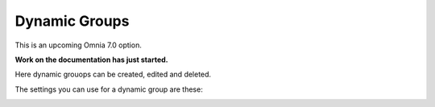 Dynamic Groups
=============================================

This is an upcoming Omnia 7.0 option.

**Work on the documentation has just started.**

Here dynamic grouops can be created, edited and deleted.

.. image:: dynamic-groups-list.png

The settings you can use for a dynamic group are these:

.. image:: dynamic-groups-settings.png
